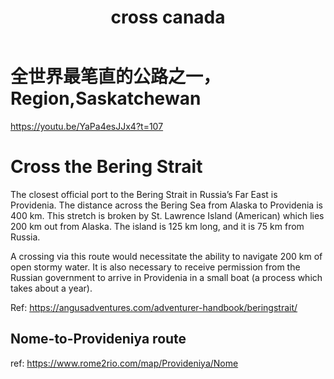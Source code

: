 #+title: cross canada
* 全世界最笔直的公路之一，Region,Saskatchewan
https://youtu.be/YaPa4esJJx4?t=107

* Cross the Bering Strait

The closest official port to the Bering Strait in Russia’s Far East is Providenia.  The distance across the Bering Sea from Alaska to Providenia is 400 km.  This stretch is broken by St. Lawrence Island (American) which lies 200 km out from Alaska.  The island is 125 km long, and it is 75 km from Russia.

A crossing via this route would necessitate the ability to navigate 200 km of open stormy water.  It is also necessary to receive permission from the Russian government to arrive in Providenia in a small boat (a process which takes about a year).

Ref: https://angusadventures.com/adventurer-handbook/beringstrait/

** Nome-to-Provideniya route

ref: https://www.rome2rio.com/map/Provideniya/Nome
